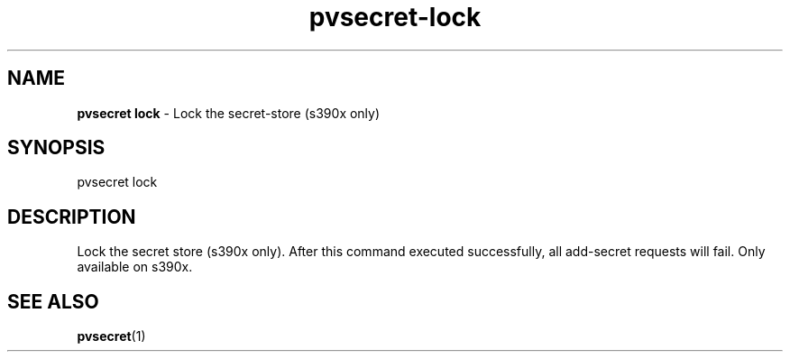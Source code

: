 .\" Copyright 2023 IBM Corp.
.\" s390-tools is free software; you can redistribute it and/or modify
.\" it under the terms of the MIT license. See LICENSE for details.
.\"

.TH pvsecret-lock 1 "2023-10-09" "s390-tools" "UV-Secret Manual"
.nh
.ad l
.SH NAME
\fBpvsecret lock\fP - Lock the secret-store (s390x only)
\fB
.SH SYNOPSIS
.nf
.fam C
pvsecret lock
.fam C
.fi
.SH DESCRIPTION
Lock the secret store (s390x only). After this command executed successfully,
all add-secret requests will fail. Only available on s390x.
.SH "SEE ALSO"
.sp
\fBpvsecret\fR(1)
